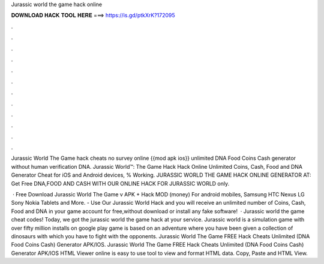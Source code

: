 Jurassic world the game hack online



𝐃𝐎𝐖𝐍𝐋𝐎𝐀𝐃 𝐇𝐀𝐂𝐊 𝐓𝐎𝐎𝐋 𝐇𝐄𝐑𝐄 ===> https://is.gd/ptkXrK?172095



.



.



.



.



.



.



.



.



.



.



.



.

Jurassic World The Game hack cheats no survey online {{mod apk ios}} unlimited DNA Food Coins Cash generator without human verification DNA. Jurassic World™: The Game Hack Hack Online Unlimited Coins, Cash, Food and DNA Generator Cheat for iOS and Android devices, % Working. JURASSIC WORLD THE GAME HACK ONLINE GENERATOR AT: Get Free DNA,FOOD AND CASH WITH OUR ONLINE HACK FOR JURASSIC WORLD only.

 · Free Download Jurassic World The Game v APK + Hack MOD (money) For android mobiles, Samsung HTC Nexus LG Sony Nokia Tablets and More. - Use Our Jurassic World Hack and you will receive an unlimited number of Coins, Cash, Food and DNA in your game account for free,without download or install any fake software!  · Jurassic world the game cheat codes! Today, we got the jurassic world the game hack at your service. Jurassic world is a simulation game with over fifty million installs on google play  game is based on an adventure where you have been given a collection of dinosaurs with which you have to fight with the opponents. Jurassic World The Game FREE Hack Cheats Unlimited (DNA Food Coins Cash) Generator APK/IOS. Jurassic World The Game FREE Hack Cheats Unlimited (DNA Food Coins Cash) Generator APK/IOS HTML Viewer online is easy to use tool to view and format HTML data. Copy, Paste and HTML View.
